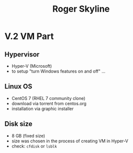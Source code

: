#+TITLE: Roger Skyline

* V.2 VM Part
** Hypervisor
- Hyper-V (Microsoft)
- to setup "turn Windows features on and off" ...
** Linux OS
- CentOS 7 (RHEL 7 community clone)
- download via torrent from centos.org
- installation via graphic installer
** Disk size
- 8 GB (fixed size)
- size was chosen in the process of creating VM in Hyper-V
- check: =cfdisk= or =lsblk=
